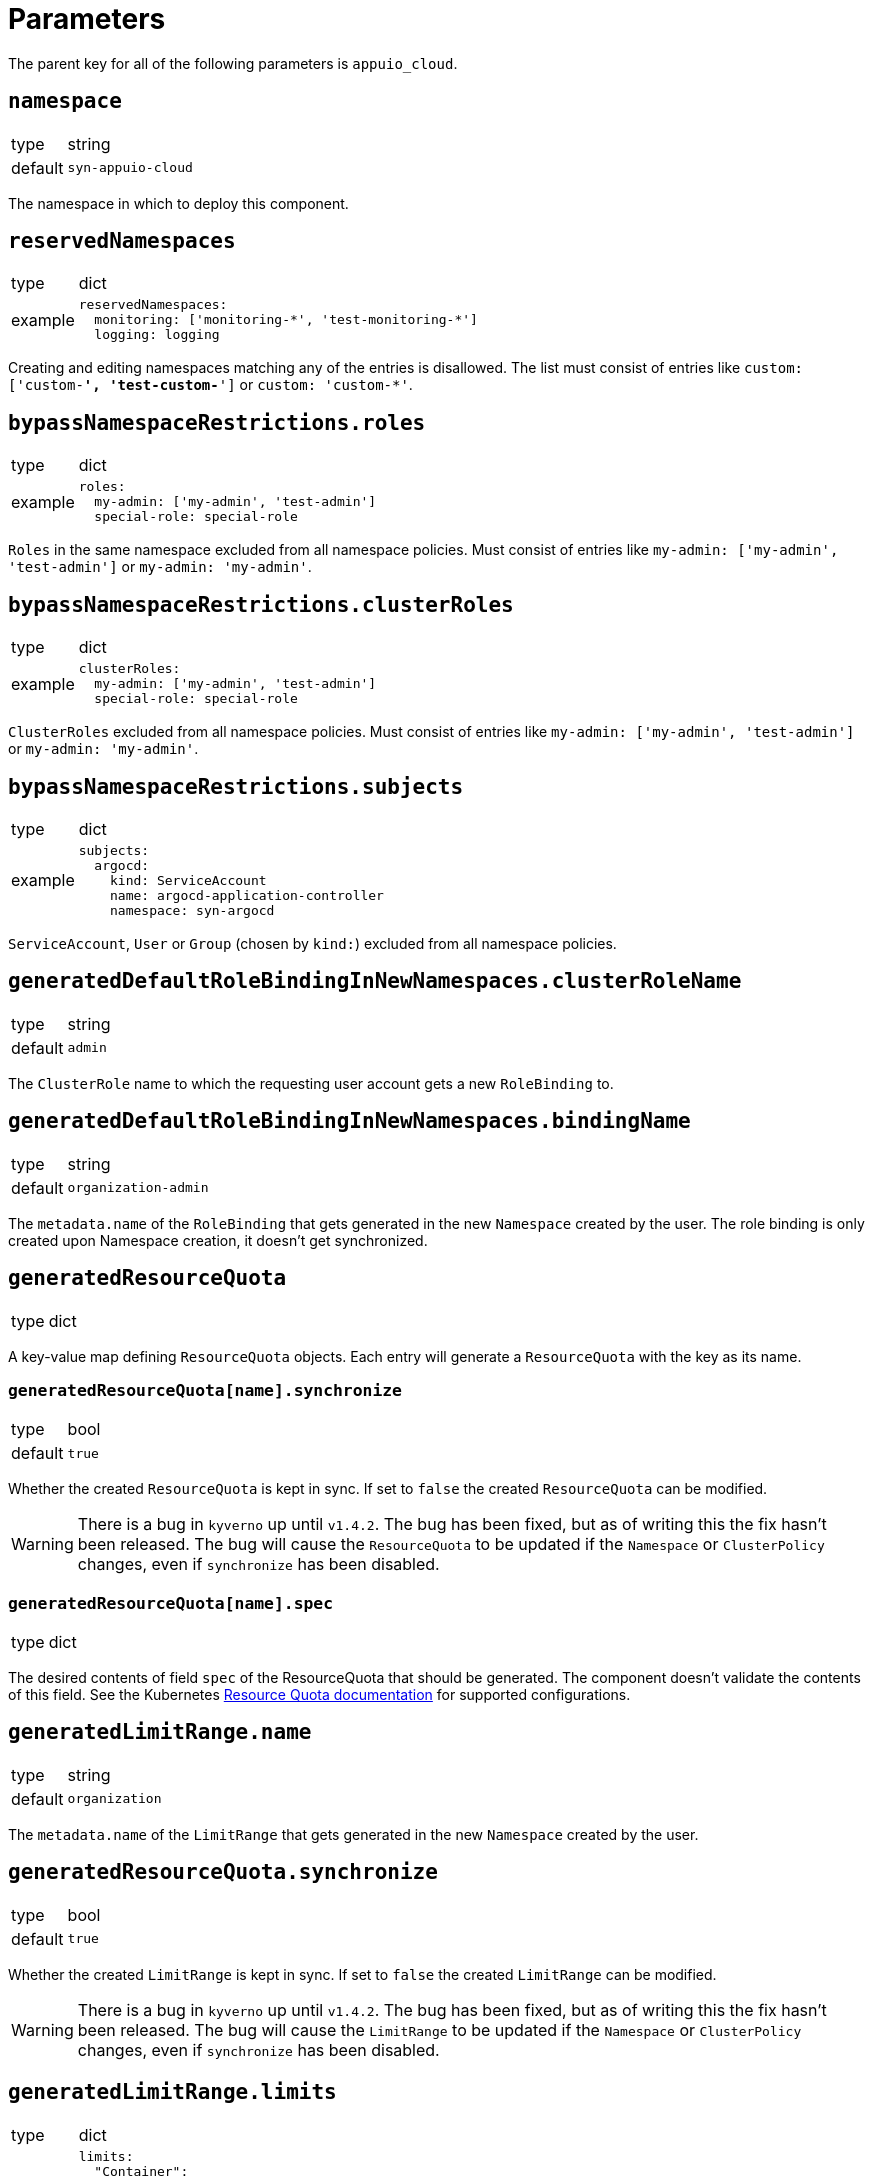 = Parameters

The parent key for all of the following parameters is `appuio_cloud`.

== `namespace`

[horizontal]
type:: string
default:: `syn-appuio-cloud`

The namespace in which to deploy this component.

== `reservedNamespaces`

[horizontal]
type:: dict
example::
+
[source,yaml]
----
reservedNamespaces:
  monitoring: ['monitoring-*', 'test-monitoring-*']
  logging: logging
----

Creating and editing namespaces matching any of the entries is disallowed.
The list must consist of entries like `custom: ['custom-*', 'test-custom-*']` or `custom: 'custom-*'`.

== `bypassNamespaceRestrictions.roles`

[horizontal]
type:: dict
example::
+
[source,yaml]
----
roles:
  my-admin: ['my-admin', 'test-admin']
  special-role: special-role
----

`Roles` in the same namespace excluded from all namespace policies.
Must consist of entries like `my-admin: ['my-admin', 'test-admin']` or `my-admin: 'my-admin'`.

== `bypassNamespaceRestrictions.clusterRoles`

[horizontal]
type:: dict
example::
+
[source,yaml]
----
clusterRoles:
  my-admin: ['my-admin', 'test-admin']
  special-role: special-role
----

`ClusterRoles` excluded from all namespace policies.
Must consist of entries like `my-admin: ['my-admin', 'test-admin']` or `my-admin: 'my-admin'`.

== `bypassNamespaceRestrictions.subjects`

[horizontal]
type:: dict
example::
+
[source,yaml]
----
subjects:
  argocd:
    kind: ServiceAccount
    name: argocd-application-controller
    namespace: syn-argocd
----

`ServiceAccount`, `User` or `Group` (chosen by `kind:`) excluded from all namespace policies.

== `generatedDefaultRoleBindingInNewNamespaces.clusterRoleName`

[horizontal]
type:: string
default:: `admin`

The `ClusterRole` name to which the requesting user account gets a new `RoleBinding` to.

== `generatedDefaultRoleBindingInNewNamespaces.bindingName`

[horizontal]
type:: string
default:: `organization-admin`

The `metadata.name` of the `RoleBinding` that gets generated in the new `Namespace` created by the user.
The role binding is only created upon Namespace creation, it doesn't get synchronized.

== `generatedResourceQuota`

[horizontal]
type:: dict

A key-value map defining `ResourceQuota` objects.
Each entry will generate a `ResourceQuota` with the key as its name.

=== `generatedResourceQuota[name].synchronize`

[horizontal]
type:: bool
default:: `true`

Whether the created `ResourceQuota` is kept in sync.
If set to `false` the created `ResourceQuota` can be modified.

[WARNING]
====
There is a bug in `kyverno` up until `v1.4.2`.
The bug has been fixed, but as of writing this the fix hasn't been released.
The bug will cause the `ResourceQuota` to be updated if the `Namespace` or `ClusterPolicy` changes, even if `synchronize` has been disabled.
====

=== `generatedResourceQuota[name].spec`

[horizontal]
type:: dict

The desired contents of field `spec` of the ResourceQuota that should be generated.
The component doesn't validate the contents of this field.
See the Kubernetes https://kubernetes.io/docs/concepts/policy/resource-quotas/[Resource Quota documentation] for supported configurations.

== `generatedLimitRange.name`

[horizontal]
type:: string
default:: `organization`

The `metadata.name` of the `LimitRange` that gets generated in the new `Namespace` created by the user.

== `generatedResourceQuota.synchronize`

[horizontal]
type:: bool
default:: `true`

Whether the created `LimitRange` is kept in sync.
If set to `false` the created `LimitRange` can be modified.

[WARNING]
====
There is a bug in `kyverno` up until `v1.4.2`.
The bug has been fixed, but as of writing this the fix hasn't been released.
The bug will cause the `LimitRange` to be updated if the `Namespace` or `ClusterPolicy` changes, even if `synchronize` has been disabled.
====

== `generatedLimitRange.limits`

[horizontal]
type:: dict
example::
+
[source,yaml]
----
limits:
  "Container":
    max:
      memory: "4G"
    min:
      memory: "4Mi"
  "PersistentVolumeClaim":
    max:
      storage: 2Gi
    min:
      storage: 1Gi
----

A key-value map defining limits for different `Types`.


The example above will reject any PVC smaller than `1Gi` or larger than `2Gi`.
It will also reject any container requesting more than `4G` of memory or less than `4Mi`.


Consult https://kubernetes.io/docs/concepts/policy/limit-range/[the official Kubernetes documentation] on how to configure these `limits`.

== `disallowDockerBuildStrategy`

[horizontal]
type:: boolean
default:: `true`

Creating https://docs.openshift.com/container-platform/4.7/cicd/builds/build-strategies.html#builds-strategy-docker-build_build-strategies[build strategies using Docker] is disallowed.

== `projectTemplate`

Configuration options for the OpenShift default project template.

=== `projectTemplate.enabled`

[horizontal]
type:: boolean
default:: `false`

This parameter controls whether the component deploys and enables a custom default project template.


=== `projectTemplate.objects`

[horizontal]
type:: dict
default::
+
[source,yaml]
----
project:
  apiVersion: project.openshift.io/v1
  kind: Project
  metadata:
    annotations:
      openshift.io/description: '\${PROJECT_DESCRIPTION}'
      openshift.io/display-name: '\${PROJECT_DISPLAYNAME}'
      openshift.io/requester: '\${PROJECT_REQUESTING_USER}'
    name: '\${PROJECT_NAME}'
----

The contents of this dict are used to populate field `objects` of the OpenShift template object.
The keys in the dict are ignored, but can be used in the configuration hierarchy to change existing template objects.
Setting a key to value `null` removes the object from the resulting template.

To avoid Commodore trying to interpret template parameters, escape them with `\${PARAM}` as shown in the default value.
Any parameters used in the template objects must be defined in component parameter `projectTemplate.parameters`.

NOTE: OpenShift requires that the default template contains at least one object of type `Project`.

=== `projectTemplate.parameters`

[horizontal]
type:: dict
default::
+
[source,yaml]
----
PROJECT_NAME: {}
PROJECT_DISPLAYNAME: {}
PROJECT_DESCRIPTION: {}
PROJECT_ADMIN_USER: {}
PROJECT_REQUESTING_USER: {}
----

The contents of this dict are used to populate field `parameters` of the OpenShift template object.

The field `parameters` in the template object is a list of objects, see the https://docs.openshift.com/container-platform/latest/openshift_images/using-templates.html#templates-writing_using-templates[OpenShift documentation].
The component transforms the entries of this component parameter into objects by using the key as field `name` of the resulting object and merging it with the provided value.
Users can remove parameters by setting value `null`.

== `runOnceActiveDeadlineSeconds`

Configuration for the cluster policy which ensures that `.spec.activeDeadlineSeconds` is set for all "runonce" pods.
"Runonce" pods are pods which have `.spec.restartPolicy` set to `OnFailure` or `Never`.

=== `runOnceActiveDeadlineSeconds.defaultActiveDeadlineSeconds`

[horizontal]
type:: int
default:: `1800`

This parameter gives the default value for `.spec.activeDeadlineSeconds` which is added to "runonce" pods which don't have the field set already.

=== `runOnceActiveDeadlineSeconds.overrideAnnotationKey`


[horizontal]
type:: string
default:: `appuio.io/active-deadline-seconds-override`

The key of the namespace annotation which users can use to override the global default value for `.spec.activeDeadlineSeconds`.
